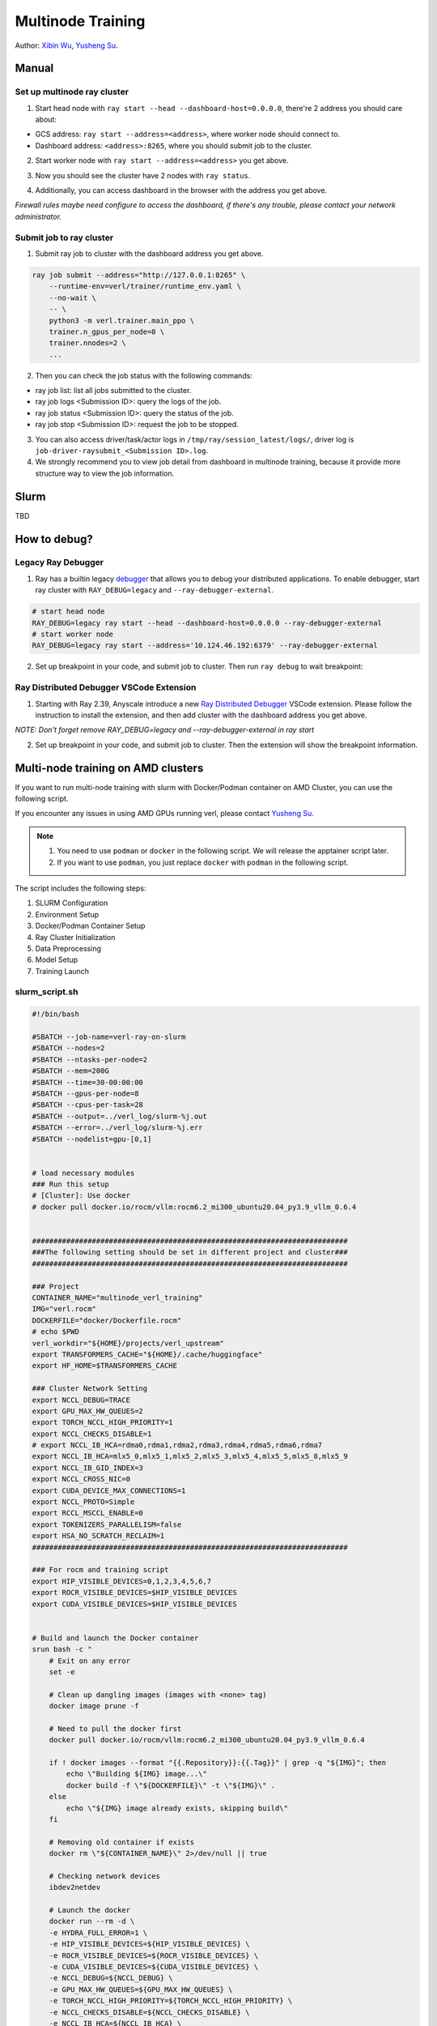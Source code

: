 Multinode Training
==================

.. _wuxibin89: https://github.com/wuxibin89

Author: `Xibin Wu <https://github.com/wuxibin89>`_, `Yusheng Su <https://yushengsu-thu.github.io/>`_.

Manual
------

Set up multinode ray cluster
~~~~~~~~~~~~~~~~~~~~~~~~~~~~
1. Start head node with ``ray start --head --dashboard-host=0.0.0.0``, there're 2 address you should care about:

- GCS address: ``ray start --address=<address>``, where worker node should connect to.
- Dashboard address: ``<address>:8265``, where you should submit job to the cluster.

.. image:: https://github.com/eric-haibin-lin/verl-community/blob/main/docs/ray/head.png?raw=true

2. Start worker node with ``ray start --address=<address>`` you get above.

.. image:: https://github.com/eric-haibin-lin/verl-community/blob/main/docs/ray/worker.png?raw=true

3. Now you should see the cluster have 2 nodes with ``ray status``.

.. image:: https://github.com/eric-haibin-lin/verl-community/blob/main/docs/ray/status.png?raw=true

4. Additionally, you can access dashboard in the browser with the address you get above. 

*Firewall rules maybe need configure to access the dashboard, if there's any trouble, please contact your network administrator.*

.. image:: https://github.com/eric-haibin-lin/verl-community/blob/main/docs/ray/overview.png?raw=true

Submit job to ray cluster
~~~~~~~~~~~~~~~~~~~~~~~~~
1. Submit ray job to cluster with the dashboard address you get above.

.. code-block:: bash

    ray job submit --address="http://127.0.0.1:8265" \
        --runtime-env=verl/trainer/runtime_env.yaml \
        --no-wait \
        -- \
        python3 -m verl.trainer.main_ppo \
        trainer.n_gpus_per_node=8 \
        trainer.nnodes=2 \
        ...

.. image:: https://github.com/eric-haibin-lin/verl-community/blob/main/docs/ray/submit.png?raw=true

2. Then you can check the job status with the following commands:

- ray job list: list all jobs submitted to the cluster.
- ray job logs <Submission ID>: query the logs of the job.
- ray job status <Submission ID>: query the status of the job.
- ray job stop <Submission ID>: request the job to be stopped.

3. You can also access driver/task/actor logs in ``/tmp/ray/session_latest/logs/``, driver log is ``job-driver-raysubmit_<Submission ID>.log``.

4. We strongly recommend you to view job detail from dashboard in multinode training, because it provide more structure way to view the job information.

.. image:: https://github.com/eric-haibin-lin/verl-community/blob/main/docs/ray/job.png?raw=true
.. image:: https://github.com/eric-haibin-lin/verl-community/blob/main/docs/ray/job_detail.png?raw=true


Slurm
-----
TBD

How to debug?
---------------------

Legacy Ray Debugger
~~~~~~~~~~~~~~~~~~~
1. Ray has a builtin legacy `debugger <https://docs.ray.io/en/latest/ray-observability/user-guides/debug-apps/ray-debugging.html>`_ that allows you to debug your distributed applications. To enable debugger, start ray cluster with ``RAY_DEBUG=legacy`` and ``--ray-debugger-external``.

.. code-block:: bash

    # start head node
    RAY_DEBUG=legacy ray start --head --dashboard-host=0.0.0.0 --ray-debugger-external
    # start worker node
    RAY_DEBUG=legacy ray start --address='10.124.46.192:6379' --ray-debugger-external

2. Set up breakpoint in your code, and submit job to cluster. Then run ``ray debug`` to wait breakpoint:

.. image:: https://github.com/eric-haibin-lin/verl-community/blob/main/docs/ray/legacy.png?raw=true

Ray Distributed Debugger VSCode Extension
~~~~~~~~~~~~~~~~~~~~~~~~~~~~~~~~~~~~~~~~~~~~~~

1. Starting with Ray 2.39, Anyscale introduce a new `Ray Distributed Debugger <https://docs.ray.io/en/latest/ray-observability/ray-distributed-debugger.html>`_ VSCode extension. Please follow the instruction to install the extension, and then add cluster with the dashboard address you get above.

*NOTE: Don't forget remove RAY_DEBUG=legacy and --ray-debugger-external in ray start*

.. image:: https://github.com/eric-haibin-lin/verl-community/blob/main/docs/ray/debugger.png?raw=true

2. Set up breakpoint in your code, and submit job to cluster. Then the extension will show the breakpoint information.

.. image:: https://github.com/eric-haibin-lin/verl-community/blob/main/docs/ray/breakpoint.png?raw=true









Multi-node training on AMD clusters
---------------------------------------------------------------------------------------

If you want to run multi-node training with slurm with Docker/Podman container on AMD Cluster, you can use the following script. 

If you encounter any issues in using AMD GPUs running verl, please contact `Yusheng Su <https://yushengsu-thu.github.io/>`_.

.. note::
    1. You need to use ``podman`` or ``docker`` in the following script. We will release the apptainer script later.
    2. If you want to use ``podman``, you just replace ``docker`` with ``podman`` in the following script.

The script includes the following steps:

1. SLURM Configuration
2. Environment Setup
3. Docker/Podman Container Setup
4. Ray Cluster Initialization
5. Data Preprocessing
6. Model Setup
7. Training Launch


slurm_script.sh
~~~~~~~~~~~~~~~~~~~~

.. code-block:: bash

    #!/bin/bash

    #SBATCH --job-name=verl-ray-on-slurm
    #SBATCH --nodes=2
    #SBATCH --ntasks-per-node=2
    #SBATCH --mem=200G
    #SBATCH --time=30-00:00:00
    #SBATCH --gpus-per-node=8
    #SBATCH --cpus-per-task=28
    #SBATCH --output=../verl_log/slurm-%j.out
    #SBATCH --error=../verl_log/slurm-%j.err
    #SBATCH --nodelist=gpu-[0,1]


    # load necessary modules
    ### Run this setup
    # [Cluster]: Use docker
    # docker pull docker.io/rocm/vllm:rocm6.2_mi300_ubuntu20.04_py3.9_vllm_0.6.4


    ##########################################################################
    ###The following setting should be set in different project and cluster###
    ##########################################################################

    ### Project
    CONTAINER_NAME="multinode_verl_training"
    IMG="verl.rocm"
    DOCKERFILE="docker/Dockerfile.rocm"
    # echo $PWD
    verl_workdir="${HOME}/projects/verl_upstream"
    export TRANSFORMERS_CACHE="${HOME}/.cache/huggingface"
    export HF_HOME=$TRANSFORMERS_CACHE

    ### Cluster Network Setting
    export NCCL_DEBUG=TRACE
    export GPU_MAX_HW_QUEUES=2
    export TORCH_NCCL_HIGH_PRIORITY=1
    export NCCL_CHECKS_DISABLE=1
    # export NCCL_IB_HCA=rdma0,rdma1,rdma2,rdma3,rdma4,rdma5,rdma6,rdma7 
    export NCCL_IB_HCA=mlx5_0,mlx5_1,mlx5_2,mlx5_3,mlx5_4,mlx5_5,mlx5_8,mlx5_9
    export NCCL_IB_GID_INDEX=3
    export NCCL_CROSS_NIC=0
    export CUDA_DEVICE_MAX_CONNECTIONS=1
    export NCCL_PROTO=Simple
    export RCCL_MSCCL_ENABLE=0
    export TOKENIZERS_PARALLELISM=false
    export HSA_NO_SCRATCH_RECLAIM=1
    ##########################################################################

    ### For rocm and training script
    export HIP_VISIBLE_DEVICES=0,1,2,3,4,5,6,7
    export ROCR_VISIBLE_DEVICES=$HIP_VISIBLE_DEVICES
    export CUDA_VISIBLE_DEVICES=$HIP_VISIBLE_DEVICES


    # Build and launch the Docker container
    srun bash -c "
        # Exit on any error
        set -e 

        # Clean up dangling images (images with <none> tag)
        docker image prune -f

        # Need to pull the docker first
        docker pull docker.io/rocm/vllm:rocm6.2_mi300_ubuntu20.04_py3.9_vllm_0.6.4
        
        if ! docker images --format "{{.Repository}}:{{.Tag}}" | grep -q "${IMG}"; then
            echo \"Building ${IMG} image...\"
            docker build -f \"${DOCKERFILE}\" -t \"${IMG}\" .
        else
            echo \"${IMG} image already exists, skipping build\"
        fi

        # Removing old container if exists
        docker rm \"${CONTAINER_NAME}\" 2>/dev/null || true

        # Checking network devices
        ibdev2netdev

        # Launch the docker
        docker run --rm -d \
        -e HYDRA_FULL_ERROR=1 \
        -e HIP_VISIBLE_DEVICES=${HIP_VISIBLE_DEVICES} \
        -e ROCR_VISIBLE_DEVICES=${ROCR_VISIBLE_DEVICES} \
        -e CUDA_VISIBLE_DEVICES=${CUDA_VISIBLE_DEVICES} \
        -e NCCL_DEBUG=${NCCL_DEBUG} \
        -e GPU_MAX_HW_QUEUES=${GPU_MAX_HW_QUEUES} \
        -e TORCH_NCCL_HIGH_PRIORITY=${TORCH_NCCL_HIGH_PRIORITY} \
        -e NCCL_CHECKS_DISABLE=${NCCL_CHECKS_DISABLE} \
        -e NCCL_IB_HCA=${NCCL_IB_HCA} \
        -e NCCL_IB_GID_INDEX=${NCCL_IB_GID_INDEX} \
        -e NCCL_CROSS_NIC=${NCCL_CROSS_NIC} \
        -e CUDA_DEVICE_MAX_CONNECTIONS=${CUDA_DEVICE_MAX_CONNECTIONS} \
        -e NCCL_PROTO=${NCCL_PROTO} \
        -e RCCL_MSCCL_ENABLE=${RCCL_MSCCL_ENABLE} \
        -e TOKENIZERS_PARALLELISM=${TOKENIZERS_PARALLELISM} \
        -e HSA_NO_SCRATCH_RECLAIM=${HSA_NO_SCRATCH_RECLAIM} \
        -e TRANSFORMERS_CACHE=${TRANSFORMERS_CACHE} \
        -e HF_HOME=${HF_HOME} \
        --network host \
        --device /dev/dri \
        --device /dev/kfd \
        --device /dev/infiniband \
        --group-add video \
        --cap-add SYS_PTRACE \
        --security-opt seccomp=unconfined \
        --privileged \
        -v \${HOME}:\${HOME} \
        -v \${HOME}/.ssh:/root/.ssh \
        -w "${verl_workdir}" \
        --shm-size 128G \
        --name \"${CONTAINER_NAME}\" \
        \"${IMG}\" \
        tail -f /dev/null

        echo \"Container setup completed\"
    "
        # (Optional): If you do not want to root mode and require assign yuorself as the user
        # Please add `-e HOST_UID=$(id -u)` and `-e HOST_GID=$(id -g)` into the above docker launch script. 





    ### Ray launch the nodes before training

    # Getting the node names
    nodes_array=($(scontrol show hostnames "$SLURM_JOB_NODELIST" | tr '\n' ' '))

    head_node=${nodes_array[0]}
    head_node_ip=$(srun --nodes=1 --ntasks=1 -w "$head_node" hostname --ip-address)

    # if we detect a space character in the head node IP, we'll
    # convert it to an ipv4 address. This step is optional.
    if [[ "$head_node_ip" == *" "* ]]; then
        IFS=' ' read -ra ADDR <<<"$head_node_ip"
    if [[ ${#ADDR[0]} -gt 16 ]]; then
        head_node_ip=${ADDR[1]}
    else
        head_node_ip=${ADDR[0]}
    fi
        echo "IPV6 address detected. We split the IPV4 address as $head_node_ip"
    fi

    port=6379
    ip_head=$head_node_ip:$port
    export ip_head
    echo "IP Head: $ip_head"

    # make sure we set environment variables before Ray initialization
    export VLLM_ATTENTION_BACKEND=XFORMERS

    # Print out all env variables
    printenv

    echo "Starting HEAD at $head_node"
    srun --nodes=1 --ntasks=1 -w "$head_node" \
        docker exec "${CONTAINER_NAME}" \
            ray start --head --node-ip-address="$head_node_ip" --port=$port \
            --dashboard-port=8266 \
            --num-cpus "${SLURM_CPUS_PER_TASK}" --num-gpus "${SLURM_GPUS_PER_NODE}" --block &
    # optional, though may be useful in certain versions of Ray < 1.0.
    sleep 10

    # number of nodes other than the head node
    worker_num=$((SLURM_JOB_NUM_NODES - 1))

    for ((i = 1; i <= worker_num; i++)); do
        node_i=${nodes_array[$i]}
        echo "Debug: Starting worker on node_i = ${node_i}"
        if [ -z "$node_i" ]; then
            echo "Error: Empty node name for worker $i"
            continue
        fi
        echo "Starting WORKER $i at $node_i"
        srun --nodes=1 --ntasks=1 -w "$node_i" \
            docker exec "${CONTAINER_NAME}" \
                ray start --address "$ip_head" --num-cpus "${SLURM_CPUS_PER_TASK}" --num-gpus "${SLURM_GPUS_PER_NODE}" --block &
        sleep 5
    done




    # Ray initlization test (See whether any error in the above excution)
    echo "Testing Ray initialization in the slurm nodes..."
    docker exec "${CONTAINER_NAME}" python3 -c '
    import ray
    try:
        ray.init(address="auto")
        print("\n=== Ray Cluster Status ===")
        print(f"Number of nodes: {len(ray.nodes())}")
        for node in ray.nodes():
            print("Node: {}, Status: {}".format(node["NodeManagerHostname"], node["Alive"]))
            # print(f"Node: {node}")
        ray.shutdown()
        print("Ray initialization successful!")
    except Exception as e:
        print(f"Ray initialization failed: {str(e)}")
    '
    echo "=== Ray test completed ==="
    ######



    # Run data preprocessing

    echo "Starting data preprocessing..."
    docker exec "${CONTAINER_NAME}" \
        python3 "examples/data_preprocess/gsm8k.py" "--local_dir" "../data/gsm8k"

    echo "Starting data preprocessing..."
    docker exec "${CONTAINER_NAME}" \
        python3 "examples/data_preprocess/math_dataset.py" "--local_dir" "../data/math"

    train_files="../data/gsm8k/train.parquet"
    val_files="../data/gsm8k/test.parquet"

    # Download and test model
    echo "Loading model..."
    docker exec "${CONTAINER_NAME}" \
        python3 -c "import transformers; transformers.pipeline('text-generation', model='Qwen/Qwen2-7B-Instruct')"
    MODEL_PATH="Qwen/Qwen2-7B-Instruct"

    # Set model path after pipeline test
    MODEL_PATH="Qwen/Qwen2.5-0.5B-Instruct"

    echo "== Data and model loading Done =="

    echo "Start to train..."

    docker exec "${CONTAINER_NAME}" \
        python3 -c "import transformers; transformers.pipeline('text-generation', model='Qwen/Qwen2-7B-Instruct')"
    MODEL_PATH="Qwen/Qwen2-7B-Instruct"


    PYTHONUNBUFFERED=1 srun --overlap --nodes=${SLURM_NNODES} --ntasks=1 -w "$head_node" \
        docker exec "${CONTAINER_NAME}" \
        python3 -m verl.trainer.main_ppo \
        data.train_files=$train_files \
        data.val_files=$val_files \
        data.train_batch_size=1024 \
        data.max_prompt_length=1024 \
        data.max_response_length=1024 \
        actor_rollout_ref.model.path=$MODEL_PATH \
        actor_rollout_ref.model.enable_gradient_checkpointing=False \
        actor_rollout_ref.actor.optim.lr=1e-6 \
        actor_rollout_ref.model.use_remove_padding=True \
        actor_rollout_ref.actor.ppo_mini_batch_size=256 \
        actor_rollout_ref.actor.ppo_micro_batch_size_per_gpu=8 \
        actor_rollout_ref.model.enable_gradient_checkpointing=True \
        actor_rollout_ref.actor.fsdp_config.param_offload=False \
        actor_rollout_ref.actor.fsdp_config.optimizer_offload=False \
        actor_rollout_ref.rollout.log_prob_micro_batch_size_per_gpu=16 \
        actor_rollout_ref.rollout.tensor_model_parallel_size=2 \
        actor_rollout_ref.rollout.name=vllm \
        actor_rollout_ref.rollout.gpu_memory_utilization=0.9 \
        actor_rollout_ref.ref.log_prob_micro_batch_size_per_gpu=16 \
        actor_rollout_ref.ref.fsdp_config.param_offload=True \
        critic.optim.lr=1e-5 \
        critic.model.use_remove_padding=True \
        critic.model.path=$MODEL_PATH \
        critic.model.enable_gradient_checkpointing=False \
        critic.ppo_micro_batch_size_per_gpu=8 \
        critic.model.fsdp_config.param_offload=False \
        critic.model.fsdp_config.optimizer_offload=False \
        algorithm.kl_ctrl.kl_coef=0.0001 \
        trainer.critic_warmup=0 \
        trainer.logger=['console','wandb'] \
        trainer.project_name='verl_example' \
        trainer.experiment_name='Qwen2.5-32B-Instruct_function_rm' \
        trainer.n_gpus_per_node=${SLURM_GPUS_PER_NODE} \
        trainer.val_before_train=False \
        trainer.nnodes=${SLURM_NNODES} \
        trainer.save_freq=-1 \
        trainer.test_freq=10 \
        trainer.total_epochs=15


Run multi-node training with above slurm_script.sh
~~~~~~~~~~~~~~~~~~~~
Just sbatch your slurm_script.sh

.. code-block:: bash

    sbatch slurm_script.sh

